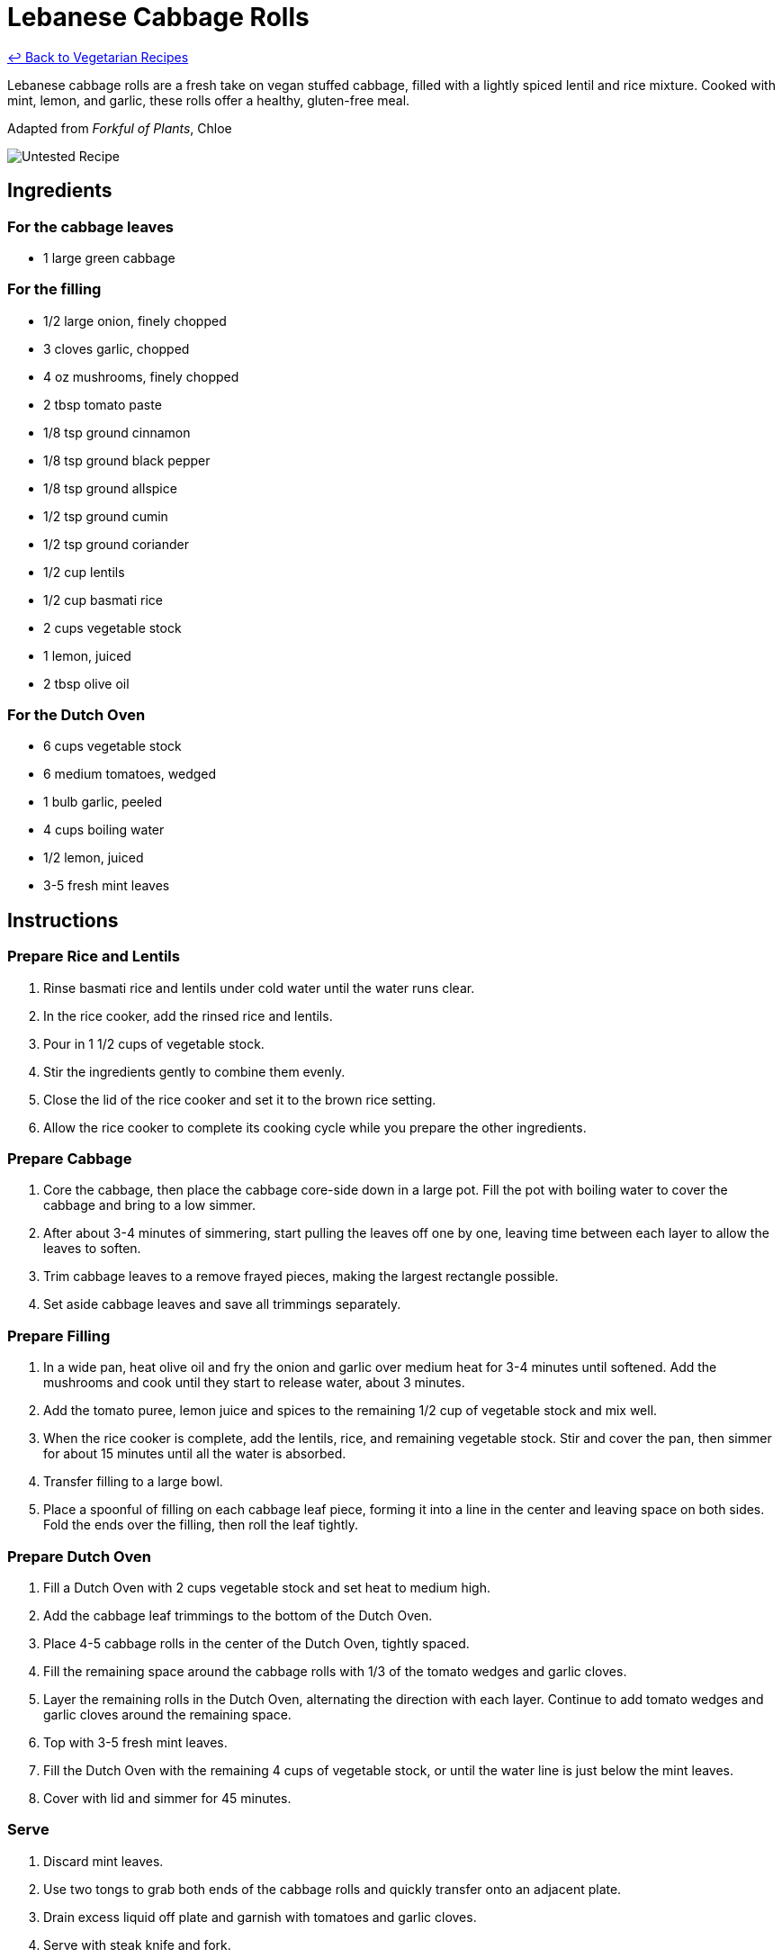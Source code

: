 = Lebanese Cabbage Rolls

link:./README.md[&larrhk; Back to Vegetarian Recipes]

Lebanese cabbage rolls are a fresh take on vegan stuffed cabbage, filled with a lightly spiced lentil and rice mixture. Cooked with mint, lemon, and garlic, these rolls offer a healthy, gluten-free meal.

Adapted from _Forkful of Plants_, Chloe

image::https://badgen.net/badge/untested/recipe/AA4A44[Untested Recipe]

== Ingredients
=== For the cabbage leaves
* 1 large green cabbage

=== For the filling
* 1/2 large onion, finely chopped
* 3 cloves garlic, chopped
* 4 oz mushrooms, finely chopped
* 2 tbsp tomato paste
* 1/8 tsp ground cinnamon
* 1/8 tsp ground black pepper
* 1/8 tsp ground allspice
* 1/2 tsp ground cumin
* 1/2 tsp ground coriander
* 1/2 cup lentils
* 1/2 cup basmati rice
* 2 cups vegetable stock
* 1 lemon, juiced
* 2 tbsp olive oil

=== For the Dutch Oven
* 6 cups vegetable stock
* 6 medium tomatoes, wedged
* 1 bulb garlic, peeled
* 4 cups boiling water
* 1/2 lemon, juiced
* 3-5 fresh mint leaves

== Instructions

=== Prepare Rice and Lentils

. Rinse basmati rice and lentils under cold water until the water runs clear. 
. In the rice cooker, add the rinsed rice and lentils.
. Pour in 1 1/2 cups of vegetable stock. 
. Stir the ingredients gently to combine them evenly.
. Close the lid of the rice cooker and set it to the brown rice setting.
. Allow the rice cooker to complete its cooking cycle while you prepare the other ingredients.

=== Prepare Cabbage

. Core the cabbage, then place the cabbage core-side down in a large pot. Fill the pot with boiling water to cover the cabbage and bring to a low simmer.
. After about 3-4 minutes of simmering, start pulling the leaves off one by one, leaving time between each layer to allow the leaves to soften.
. Trim cabbage leaves to a remove frayed pieces, making the largest rectangle possible.
. Set aside cabbage leaves and save all trimmings separately.

=== Prepare Filling

. In a wide pan, heat olive oil and fry the onion and garlic over medium heat for 3-4 minutes until softened. Add the mushrooms and cook until they start to release water, about 3 minutes.
. Add the tomato puree, lemon juice and spices to the remaining 1/2 cup of vegetable stock and mix well.
. When the rice cooker is complete, add the lentils, rice, and remaining vegetable stock. Stir and cover the pan, then simmer for about 15 minutes until all the water is absorbed.
. Transfer filling to a large bowl.
. Place a spoonful of filling on each cabbage leaf piece, forming it into a line in the center and leaving space on both sides. Fold the ends over the filling, then roll the leaf tightly.

=== Prepare Dutch Oven

. Fill a Dutch Oven with 2 cups vegetable stock and set heat to medium high.
. Add the cabbage leaf trimmings to the bottom of the Dutch Oven.
. Place 4-5 cabbage rolls in the center of the Dutch Oven, tightly spaced.
. Fill the remaining space around the cabbage rolls with 1/3 of the tomato wedges and garlic cloves.
. Layer the remaining rolls in the Dutch Oven, alternating the direction with each layer. Continue to add tomato wedges and garlic cloves around the remaining space.
. Top with 3-5 fresh mint leaves.
. Fill the Dutch Oven with the remaining 4 cups of vegetable stock, or until the water line is just below the mint leaves.
. Cover with lid and simmer for 45 minutes.

=== Serve

. Discard mint leaves.
. Use two tongs to grab both ends of the cabbage rolls and quickly transfer onto an adjacent plate.
. Drain excess liquid off plate and garnish with tomatoes and garlic cloves.
. Serve with steak knife and fork.

=== Tips

. Save the excess water from the Dutch Oven as vegetable stock for another recipe.
